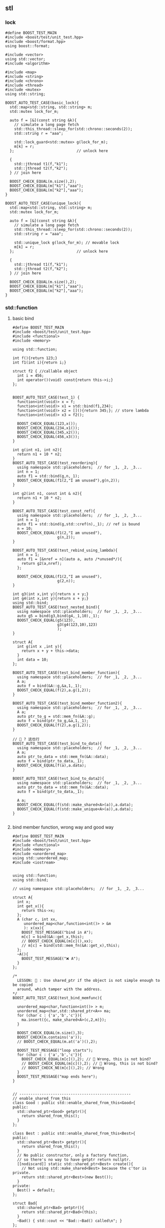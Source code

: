 ** stl
*** lock
#+begin_src c++
  #define BOOST_TEST_MAIN
  #include <boost/test/unit_test.hpp>
  #include <boost/format.hpp>
  using boost::format;

  #include <vector>
  using std::vector;
  #include <algorithm>

  #include <map>
  #include <string>
  #include <chrono>
  #include <thread>
  #include <mutex>
  using std::string;

  BOOST_AUTO_TEST_CASE(basic_lock){
    std::map<std::string, std::string> m;
    std::mutex lock_for_m;

    auto f = [&](const string &k){
      // simulate a long page fetch
      std::this_thread::sleep_for(std::chrono::seconds(2));
      std::string r = "aaa";

      std::lock_guard<std::mutex> g(lock_for_m);
      m[k] = r;
    };                            // unlock here

    {
      std::jthread t1(f,"k1");
      std::jthread t2(f,"k2");
    } // join here

    BOOST_CHECK_EQUAL(m.size(),2);
    BOOST_CHECK_EQUAL(m["k1"],"aaa");
    BOOST_CHECK_EQUAL(m["k2"],"aaa");
  }

  BOOST_AUTO_TEST_CASE(unique_lock){
    std::map<std::string, std::string> m;
    std::mutex lock_for_m;

    auto f = [&](const string &k){
      // simulate a long page fetch
      std::this_thread::sleep_for(std::chrono::seconds(2));
      std::string r = "aaa";

      std::unique_lock g(lock_for_m); // movable lock
      m[k] = r;
    };                            // unlock here

    {
      std::jthread t1(f,"k1");
      std::jthread t2(f,"k2");
    } // join here

    BOOST_CHECK_EQUAL(m.size(),2);
    BOOST_CHECK_EQUAL(m["k1"],"aaa");
    BOOST_CHECK_EQUAL(m["k2"],"aaa");
  }
#+end_src
*** std::function
**** basic bind
#+begin_src c++
#define BOOST_TEST_MAIN
#include <boost/test/unit_test.hpp>
#include <functional>
#include <memory>

using std::function;

int f(){return 123;}
int f1(int i){return i;}

struct f2 { //callable object
  int i = 456;
  int operator()(void) const{return this->i;}
};


BOOST_AUTO_TEST_CASE(test_1) {
  function<int(void)> x = f;
  function<int(void)> x1 = std::bind(f1,234);
  function<int(void)> x2 = [](){return 345;}; // store lambda
  function<int(void)> x3 = f2();

  BOOST_CHECK_EQUAL(123,x());
  BOOST_CHECK_EQUAL(234,x1());
  BOOST_CHECK_EQUAL(345,x2());
  BOOST_CHECK_EQUAL(456,x3());
}

int g(int n1, int n2){
  return n1 + 10 * n2;
}
BOOST_AUTO_TEST_CASE(test_reordering){
  using namespace std::placeholders;  // for _1, _2, _3...
  int n = 1;
  auto f1 = std::bind(g,n,_1);
  BOOST_CHECK_EQUAL(f1(2,"I am unused"),g(n,2));
}

int g2(int n1, const int & n2){
  return n1 + 10 * n2;
}

BOOST_AUTO_TEST_CASE(test_const_ref){
  using namespace std::placeholders;  // for _1, _2, _3...
  int n = 1;
  auto f1 = std::bind(g,std::cref(n),_1); // ref is bound
  n = 10;
  BOOST_CHECK_EQUAL(f1(2,"I am unused"),
                    g(n,2));
}

BOOST_AUTO_TEST_CASE(test_rebind_using_lambda){
  int n = 1;
  auto f1 = [&nref = n](auto a, auto /*unused*/){
    return g2(a,nref);
  };

  BOOST_CHECK_EQUAL(f1(2,"I am unused"),
                    g(2,n));
}

int g3(int x,int y){return x + y;}
int g4(int x,int y){return x + y;}
using std::bind;
BOOST_AUTO_TEST_CASE(test_nested_bind){
  using namespace std::placeholders;  // for _1, _2, _3...
  auto g5 = bind(g3,bind(g4,_1,10),_1);
  BOOST_CHECK_EQUAL(g5(123),
                    g3(g4(123,10),123)
                    );
}

struct A{
  int g(int x ,int y){
    return x + y + this->data;
  }
  int data = 10;
};

BOOST_AUTO_TEST_CASE(test_bind_member_function){
  using namespace std::placeholders;  // for _1, _2, _3...
  A a;
  auto f = bind(&A::g,&a,1,_1);
  BOOST_CHECK_EQUAL(f(2),a.g(1,2));
}

BOOST_AUTO_TEST_CASE(test_bind_member_function2){
  using namespace std::placeholders;  // for _1, _2, _3...
  A a;
  auto ptr_to_g = std::mem_fn(&A::g);
  auto f = bind(ptr_to_g,&a,1,_1);
  BOOST_CHECK_EQUAL(f(2),a.g(1,2));
}

// 🦜 ? 这也行
BOOST_AUTO_TEST_CASE(test_bind_to_data){
  using namespace std::placeholders;  // for _1, _2, _3...
  A a;
  auto ptr_to_data = std::mem_fn(&A::data);
  auto f = bind(ptr_to_data,_1);
  BOOST_CHECK_EQUAL(f(a),a.data);
}

BOOST_AUTO_TEST_CASE(test_bind_to_data2){
  using namespace std::placeholders;  // for _1, _2, _3...
  auto ptr_to_data = std::mem_fn(&A::data);
  auto f = bind(ptr_to_data,_1);

  A a;
  BOOST_CHECK_EQUAL(f(std::make_shared<A>(a)),a.data);
  BOOST_CHECK_EQUAL(f(std::make_unique<A>(a)),a.data);
}

#+end_src
**** bind member function, wrong way and good way
#+begin_src c++
  #define BOOST_TEST_MAIN
  #include <boost/test/unit_test.hpp>
  #include <functional>
  #include <memory>
  #include <unordered_map>
  using std::unordered_map;
  #include <iostream>


  using std::function;
  using std::bind;

  // using namespace std::placeholders;  // for _1, _2, _3...

  struct A{
    int x;
    int get_x(){
      return this->x;
    };
    A (char c, int xx,
       unordered_map<char,function<int()> > &m
       ): x(xx){
      BOOST_TEST_MESSAGE("bind in A");
      m[c] = bind(&A::get_x,this);
      // BOOST_CHECK_EQUAL(m[c](),xx);
      // m[c] = bind(std::mem_fn(&A::get_x),this);
    };
    ~A(){
      BOOST_TEST_MESSAGE("❌️ A");
    }
  };

  /*
    LESSON: 🦜 : Use shared_ptr if the object is not simple enough to be copied
    around, which tamper with the address.
  ,*/
  BOOST_AUTO_TEST_CASE(test_bind_memfunc){

    unordered_map<char,function<int()> > m;
    unordered_map<char,std::shared_ptr<A>> ma;
    for (char c : {'a','b','c'}){
      ma.insert({c, make_shared<A>(c,2,m)});
    }

    BOOST_CHECK_EQUAL(m.size(),3);
    BOOST_CHECK(m.contains('a'));
    // BOOST_CHECK_EQUAL(m.at('a')(),2);

    BOOST_TEST_MESSAGE("loop starts");
    for (char c : {'a','b','c'}){
      BOOST_CHECK_EQUAL(m[c](),2); // 🦜 Wrong, this is not bind?
      // BOOST_CHECK_EQUAL(m[c](),2); // 🦜 Wrong, this is not bind?
      // BOOST_CHECK_NE(m[c](),2); // Wrong
    }
    BOOST_TEST_MESSAGE("map ends here");
  }


  // --------------------------------------------------
  // enable_shared_from_this
  class Good : public std::enable_shared_from_this<Good>{
  public:
    std::shared_ptr<Good> getptr(){
      return shared_from_this();
    }
  };

  class Best : public std::enable_shared_from_this<Best>{
  public:
    std::shared_ptr<Best> getptr(){
      return shared_from_this();
    }
    // No public constructor, only a factory function,
    // so there's no way to have getptr return nullptr.
    [[nodiscard]] static std::shared_ptr<Best> create(){
      // Not using std::make_shared<Best> because the c'tor is private.
      return std::shared_ptr<Best>(new Best());
    }
  private:
    Best() = default;
  };

  struct Bad{
    std::shared_ptr<Bad> getptr(){
      return std::shared_ptr<Bad>(this);
    }
    ~Bad() { std::cout << "Bad::~Bad() called\n"; }
  };

  using std::make_shared;
  using std::shared_ptr;
  BOOST_AUTO_TEST_CASE(test_good){
    // Good: the two shared_ptr's share the same object
    std::shared_ptr<Good> good0 = std::make_shared<Good>();
    std::shared_ptr<Good> good1 = good0->getptr();
    BOOST_CHECK_EQUAL(good1.use_count(),2);
  }

  BOOST_AUTO_TEST_CASE(test_misuse_good){
    // 🐢 Bad: shared_from_this is called without having std::shared_ptr owning the caller
    // 🦜 : Oh, so the getPtr() is only supposed to be used by shared_ptr<>
    BOOST_CHECK_THROW(
                      {
                        Good not_so_good;
                        std::shared_ptr<Good> gp1 = not_so_good.getptr();
                      }
                      ,std::bad_weak_ptr); // undefined behavior until C++17
  }

  BOOST_AUTO_TEST_CASE(test_best){
    // Best: Same but can't stack-allocate it:
    shared_ptr<Best> best0 = Best::create();
    shared_ptr<Best> best1 = best0->getptr();
    BOOST_CHECK_EQUAL(best1.use_count(),2);
    // std::cout << "best1.use_count() = " << best1.use_count() << '\n';
    // Best stackBest; // <- Will not compile because Best::Best() is private.
  }

  BOOST_AUTO_TEST_CASE(test_best2){
    // Best: Same but can't stack-allocate it:
    shared_ptr<Best> best0 = Best::create();
    shared_ptr<Best> best1 = best0->shared_from_this();
    BOOST_CHECK_EQUAL(best1.use_count(),2);

    // std::cout << "best1.use_count() = " << best1.use_count() << '\n';
    // Best stackBest; // <- Will not compile because Best::Best() is private.
  }

  // BOOST_AUTO_TEST_CASE(test_bad){
  //   // Bad, each shared_ptr thinks it's the only owner of the object
  //   std::shared_ptr<Bad> bad0 = std::make_shared<Bad>();
  //   std::shared_ptr<Bad> bad1 = bad0->getptr();
  //   // std::cout << "bad1.use_count() = " << bad1.use_count() << '\n';
  // } // double free or corruption

  // --------------------------------------------------
  // Use shared_ptr to bind A

  class B : public std::enable_shared_from_this<B>{
  public:
    int x;
    int get_x(){
      return this->x;
    };

    std::shared_ptr<B> getptr(){
      return shared_from_this();
    }
    // No public constructor, only a factory function,
    // so there's no way to have getptr return nullptr.
    [[nodiscard]] static std::shared_ptr<B> create(char c, int xx, unordered_map<char,function<int()> > &m){
      // Not using std::make_shared<B> because the c'tor is private.
      return std::shared_ptr<B>(new B(c,xx,m));
    }
    ~B(){
      BOOST_TEST_MESSAGE("❌️ B");
    }
  private:
    B (char c, int xx,
       unordered_map<char,function<int()> > &m
       ): x(xx){
      BOOST_TEST_MESSAGE("bind in B");
      m[c] = bind(&B::get_x,this); // OK
      // m[c] = bind(&B::get_x,getptr()); // throw std::bad_weak_ptr
    };
  };

  BOOST_AUTO_TEST_CASE(test_bind_memfunc_native_shared_ptr){

    unordered_map<char,function<int()> > m;
    unordered_map<char,std::shared_ptr<B>> ma;
    for (char c : {'a','b','c'}){
      ma.insert({c, B::create(c,2,m)});
    }

    BOOST_CHECK_EQUAL(m.size(),3);
    BOOST_CHECK(m.contains('a'));

    BOOST_TEST_MESSAGE("loop starts");
    for (char c : {'a','b','c'}){
      BOOST_CHECK_EQUAL(m[c](),2); // 🦜 Wrong, this is not bind?
      // BOOST_CHECK_EQUAL(m[c](),2); // 🦜 Wrong, this is not bind?
      // BOOST_CHECK_NE(m[c](),2); // Wrong
    }
    BOOST_TEST_MESSAGE("map ends here");
  }
#+end_src

* End
# Local Variables:
# org-what-lang-is-for: "c++"
# End:

